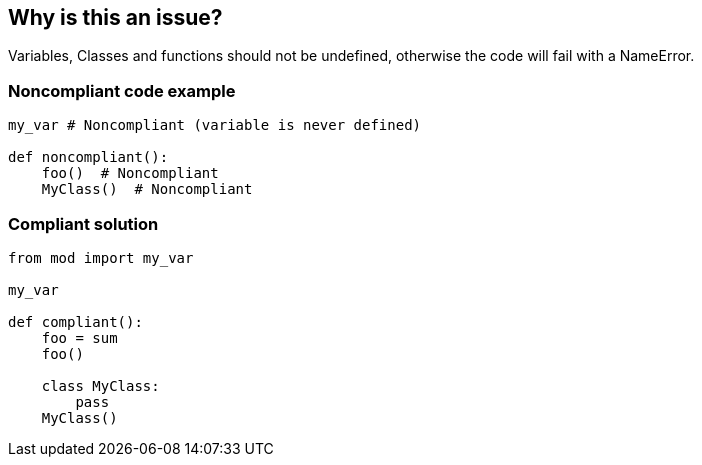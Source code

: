 == Why is this an issue?

Variables, Classes and functions should not be undefined, otherwise the code will fail with a NameError.


=== Noncompliant code example

[source,python]
----
my_var # Noncompliant (variable is never defined)

def noncompliant():
    foo()  # Noncompliant
    MyClass()  # Noncompliant
----


=== Compliant solution

[source,python]
----
from mod import my_var

my_var

def compliant():
    foo = sum
    foo()

    class MyClass:
        pass
    MyClass()
----

ifdef::env-github,rspecator-view[]

'''
== Implementation Specification
(visible only on this page)

=== Message

XX is not defined. Change its name or define it before using it.


endif::env-github,rspecator-view[]
